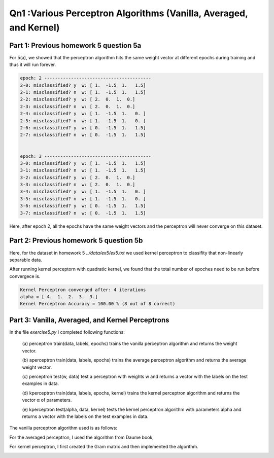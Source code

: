 Qn1 :Various Perceptron Algorithms (Vanilla, Averaged, and Kernel)
======================================================================

Part 1: Previous homework 5 question 5a
-------------------------------------------------------

For 5(a), we showed that the perceptron algorithm
hits the same weight vector at different epochs during training and thus it will run
forever. 


.. code-block:: bash

  epoch: 2 ----------------------------------------
  2-0: misclassified? y  w: [ 1.  -1.5  1.   1.5] 
  2-1: misclassified? n  w: [ 1.  -1.5  1.   1.5]
  2-2: misclassified? y  w: [ 2.  0.  1.  0.] 
  2-3: misclassified? n  w: [ 2.  0.  1.  0.]
  2-4: misclassified? y  w: [ 1.  -1.5  1.   0. ] 
  2-5: misclassified? n  w: [ 1.  -1.5  1.   0. ]
  2-6: misclassified? y  w: [ 0.  -1.5  1.   1.5] 
  2-7: misclassified? n  w: [ 0.  -1.5  1.   1.5]


  epoch: 3 ----------------------------------------
  3-0: misclassified? y  w: [ 1.  -1.5  1.   1.5] 
  3-1: misclassified? n  w: [ 1.  -1.5  1.   1.5]
  3-2: misclassified? y  w: [ 2.  0.  1.  0.] 
  3-3: misclassified? n  w: [ 2.  0.  1.  0.]
  3-4: misclassified? y  w: [ 1.  -1.5  1.   0. ] 
  3-5: misclassified? n  w: [ 1.  -1.5  1.   0. ]
  3-6: misclassified? y  w: [ 0.  -1.5  1.   1.5] 
  3-7: misclassified? n  w: [ 0.  -1.5  1.   1.5]

Here, after epoch 2, all the epochs have the same weight vectors and the
perceptron will never converge on this dataset.

Part 2: Previous homework 5 question 5b
--------------------------------------------------
Here, for the dataset in homework 5 `../data/ex5/ex5.txt`
we used kernel perceptron to classifity that non-linearly separable data.

After running kernel perceptorn with quadratic kernel, we found that
the total number of epoches need to be run before convergece is.

.. code-block:: bash

  Kernel Perceptron converged after: 4 iterations
  alpha = [ 4.  1.  2.  3.  3.]
  Kernel Perceptron Accuracy = 100.00 % (8 out of 8 correct)

Part 3: Vanilla, Averaged, and Kernel Perceptrons
----------------------------------------------------
In the file `exercise5.py` I completed following functions:

	(a) perceptron train(data, labels, epochs) trains the vanilla perceptron algorithm
	and returns the weight vector.

	(b) aperceptron train(data, labels, epochs) trains the average perceptron algorithm
	and returns the average weight vector.

	(c) perceptron test(w, data) test a perceptron with weights w and returns a vector
	with the labels on the test examples in data.

	(d) kperceptron train(data, labels, epochs, kernel) trains the kernel perceptron
	algorithm and returns the vector α of parameters.

	(e) kperceptron test(alpha, data, kernel) tests the kernel perceptron algorithm
	with parameters alpha and returns a vector with the labels on the test examples
	in data.

The vanilla perceptron algorithm used is as follows:

.. image:: ../../img/perceptron_alg.png

For the averaged perceptron, I used the algorithm from Daume book,

.. image:: ../../img/aperceptron_alg.png

For kernel perceptron, I first created the Gram matrix and then implemented 
the algorithm.

.. image:: ../../img/kperceptron_alg.png

.. image:: ../../img/kperceptron_bp.png
